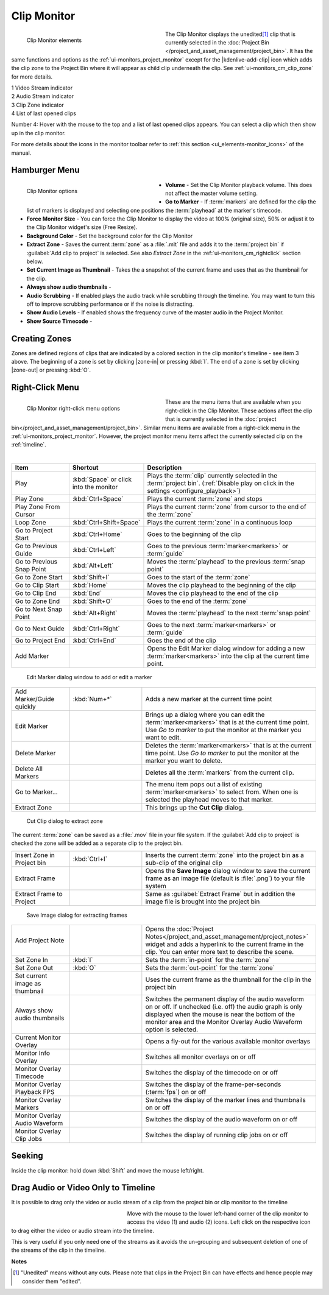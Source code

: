 .. meta::
   :description: Kdenlive's User Interface - Clip Monitor
   :keywords: KDE, Kdenlive, clip, project, monitor, clip monitor, overlay, resizing, zoombar, preview, toolbar, documentation, user manual, video editor, open source, free, learn, easy

.. metadata-placeholder

   :authors: - Julius Künzel <jk.kdedev@smartlab.uber.space
             - Eugen Mohr
             - Bernd Jordan (https://discuss.kde.org/u/berndmj)

   :license: Creative Commons License SA 4.0



.. _ui-monitors_clip_monitor:

Clip Monitor
------------

.. figure:: /images/user_interface/kdenlive2402_ui-monitors_cm_elements.webp
   :width: 350px
   :figwidth: 350px
   :align: left
   :alt: kdenlive2402_ui-monitors_cm_elements

   Clip Monitor elements

The Clip Monitor displays the unedited\ [#f1]_ clip that is currently selected in the :doc:`Project Bin </project_and_asset_management/project_bin>`. It has the same functions and options as the :ref:`ui-monitors_project_monitor` except for the |kdenlive-add-clip| icon which adds the clip zone to the Project Bin where it will appear as child clip underneath the clip. See :ref:`ui-monitors_cm_clip_zone` for more details.

|  1 Video Stream indicator
|  2 Audio Stream indicator
|  3 Clip Zone indicator
|  4 List of last opened clips 

.. .. .. versionadded:: 24.02
  Item 4 added

.. rst-class:: clear-both

Number 4: Hover with the mouse to the top and a list of last opened clips appears. You can select a clip which then show up in the clip monitor.

For more details about the icons in the monitor toolbar refer to :ref:`this section <ui_elements-monitor_icons>` of the manual.


.. _ui-monitors_clip_monitor_hamburger:

Hamburger Menu
~~~~~~~~~~~~~~

.. figure:: /images/user_interface/kdenlive2304_ui-monitor_cm_options.webp
   :width: 350px
   :figwidth: 350px
   :align: left
   :alt: kdenlive2304_ui-monitor_cm_options

   Clip Monitor options

* **Volume** - Set the Clip Monitor playback volume. This does not affect the master volume setting.

* **Go to Marker** - If :term:`markers` are defined for the clip the list of markers is displayed and selecting one positions the :term:`playhead` at the marker's timecode.

* **Force Monitor Size** - You can force the Clip Monitor to display the video at 100% (original size), 50% or adjust it to the Clip Monitor widget's size (Free Resize).

* **Background Color** - Set the background color for the Clip Monitor

* **Extract Zone** - Saves the current :term:`zone` as a :file:`.mlt` file and adds it to the :term:`project bin` if :guilabel:`Add clip to project` is selected. See also *Extract Zone* in the :ref:`ui-monitors_cm_rightclick` section below.

* **Set Current Image as Thumbnail** - Takes the a snapshot of the current frame and uses that as the thumbnail for the clip.

* **Always show audio thumbnails** -

* **Audio Scrubbing** - If enabled plays the audio track while scrubbing through the timeline. You may want to turn this off to improve scrubbing performance or if the noise is distracting.

* **Show Audio Levels** - If enabled shows the frequency curve of the master audio in the Project Monitor.

* **Show Source Timecode** -

.. rst-class:: clear-both


.. _ui-monitors_cm_clip_zone:

Creating Zones
~~~~~~~~~~~~~~

Zones are defined regions of clips that are indicated by a colored section in the clip monitor's timeline - see item 3 above. The beginning of a zone is set by clicking |zone-in| or pressing :kbd:`I`. The end of a zone is set by clicking |zone-out| or pressing :kbd:`O`.


.. _ui-monitors_cm_rightclick:

Right-Click Menu
~~~~~~~~~~~~~~~~

.. .. versionchanged:: 24.05

.. figure:: /images/user_interface/kdenlive2405_ui-monitor_cm_right-click.webp
   :width: 350px
   :figwidth: 350px
   :align: left
   :alt: kdenlive2304_ui-monitor_cm_right-click

   Clip Monitor right-click menu options

These are the menu items that are available when you right-click in the Clip Monitor. These actions affect the clip that is currently selected in the :doc:`project bin</project_and_asset_management/project_bin>`. Similar menu items are available from a right-click menu in the :ref:`ui-monitors_project_monitor`. However, the project monitor menu items affect the currently selected clip on the :ref:`timeline`.

.. rst-class:: clear-both

|

.. list-table::
   :width: 100%
   :widths: 20 25 60
   :class: table-wrap
   :header-rows: 1

   * - Item
     - Shortcut
     - Description
   * - Play
     - :kbd:`Space` or click into the monitor
     - Plays the :term:`clip` currently selected in the :term:`project bin`. (:ref:`Disable play on click in the settings <configure_playback>`)
   * - Play Zone
     - :kbd:`Ctrl+Space`
     - Plays the current :term:`zone` and stops
   * - Play Zone From Cursor
     - 
     - Plays the current :term:`zone` from cursor to the end of the :term:`zone`
   * - Loop Zone
     - :kbd:`Ctrl+Shift+Space`
     - Plays the current :term:`zone` in a continuous loop
   * - Go to Project Start
     - :kbd:`Ctrl+Home`
     - Goes to the beginning of the clip
   * - Go to Previous Guide
     - :kbd:`Ctrl+Left`
     - Goes to the previous :term:`marker<markers>` or :term:`guide`
   * - Go to Previous Snap Point
     - :kbd:`Alt+Left`
     - Moves the :term:`playhead` to the previous :term:`snap point`
   * - Go to Zone Start
     - :kbd:`Shift+I`
     - Goes to the start of the :term:`zone`
   * - Go to Clip Start
     - :kbd:`Home`
     - Moves the clip playhead to the beginning of the clip
   * - Go to Clip End
     - :kbd:`End`
     - Moves the clip playhead to the end of the clip
   * - Go to Zone End
     - :kbd:`Shift+O`
     - Goes to the end of the :term:`zone`
   * - Go to Next Snap Point
     - :kbd:`Alt+Right`
     - Moves the :term:`playhead` to the next :term:`snap point`
   * - Go to Next Guide
     - :kbd:`Ctrl+Right`
     - Goes to the next :term:`marker<markers>` or :term:`guide`
   * - Go to Project End
     - :kbd:`Ctrl+End`
     - Goes the end of the clip
   * - Add Marker
     -
     - Opens the Edit Marker dialog window for adding a new :term:`marker<markers>` into the clip at the current time point.

.. figure:: /images/user_interface/kdenlive2308_ui-monitors_edit_marker.webp
   :width: 350px
   :figwidth: 350px
   :alt: kdenlive2308_ui-monitors_edit_marker

   Edit Marker dialog window to add or edit a marker

.. list-table::
   :width: 100%
   :widths: 20 25 60
   :class: table-wrap

   * - Add Marker/Guide quickly
     - :kbd:`Num+*`
     - Adds a new marker at the current time point
   * - Edit Marker
     -
     - Brings up a dialog where you can edit the :term:`marker<markers>` that is at the current time point. Use *Go to marker* to put the monitor at the marker you want to edit.
   * - Delete Marker
     -
     - Deletes the :term:`marker<markers>` that is at the current time point. Use *Go to marker* to put the monitor at the marker you want to delete.
   * - Delete All Markers
     -
     - Deletes all the :term:`markers` from the current clip.
   * - Go to Marker...
     -
     - The menu item pops out a list of existing :term:`marker<markers>` to select from. When one is selected the playhead moves to that marker.
   * - Extract Zone
     -
     - This brings up the **Cut Clip** dialog.

.. figure:: /images/user_interface/kdenlive2308_ui-monitors_cut_clip.webp
   :width: 350px
   :figwidth: 350px
   :alt: kdenlive2308_ui-monitors_cut_clip

   Cut Clip dialog to extract zone

The current :term:`zone` can be saved as a :file:`.mov` file in your file system. If the :guilabel:`Add clip to project` is checked the zone will be added as a separate clip to the project bin.

.. list-table::
   :width: 100%
   :widths: 20 25 60
   :class: table-wrap

   * - Insert Zone in Project bin
     - :kbd:`Ctrl+I`
     - Inserts the current :term:`zone` into the project bin as a sub-clip of the original clip
   * - Extract Frame
     -
     - Opens the **Save Image** dialog window to save the current frame as an image file (default is :file:`.png`) to your file system
   * - Extract Frame to Project
     -
     - Same as :guilabel:`Extract Frame` but in addition the image file is brought into the project bin

.. figure:: /images/user_interface/kdenlive2308_ui-monitors_save_image.webp
   :width: 350px
   :figwidth: 350px
   :alt: kdenlive2308_ui-monitors_save_image

   Save Image dialog for extracting frames


.. list-table::
   :width: 100%
   :widths: 20 25 60
   :class: table-wrap

   * - Add Project Note
     -
     - Opens the :doc:`Project Notes</project_and_asset_management/project_notes>` widget and adds a hyperlink to the current frame in the clip. You can enter more text to describe the scene.
   * - Set Zone In
     - :kbd:`I`
     - Sets the :term:`in-point` for the :term:`zone`
   * - Set Zone Out
     - :kbd:`O`
     - Sets the :term:`out-point` for the :term:`zone`
   * - Set current image as thumbnail
     -
     - Uses the current frame as the thumbnail for the clip in the project bin
   * - Always show audio thumbnails
     -
     - Switches the permanent display of the audio waveform on or off. If unchecked (i.e. off) the audio graph is only displayed when the mouse is near the bottom of the monitor area and the Monitor Overlay Audio Waveform option is selected.
   * - Current Monitor Overlay
     -
     - Opens a fly-out for the various available monitor overlays
   * - Monitor Info Overlay
     -
     - Switches all monitor overlays on or off
   * - Monitor Overlay Timecode
     -
     - Switches the display of the timecode on or off
   * - Monitor Overlay Playback FPS
     -
     - Switches the display of the frame-per-seconds (:term:`fps`) on or off
   * - Monitor Overlay Markers
     -
     - Switches the display of the marker lines and thumbnails on or off
   * - Monitor Overlay Audio Waveform
     -
     - Switches the display of the audio waveform on or off
   * - Monitor Overlay Clip Jobs
     -
     - Switches the display of running clip jobs on or off



.. _ui-monitors_cm_seeking:

Seeking
~~~~~~~

.. .. versionadded:: 20.08.0

Inside the clip monitor: hold down :kbd:`Shift` and move the mouse left/right.


.. _ui-monitors_cm_drag_av_into_timeline:

Drag Audio or Video Only to Timeline
~~~~~~~~~~~~~~~~~~~~~~~~~~~~~~~~~~~~

.. .. versionadded:: 19.04.0

It is possible to drag only the video or audio stream of a clip from the project bin or clip monitor to the timeline

.. figure:: /images/user_interface/kdenlive2304_ui-monitors_cm_av_only.webp
   :width: 250px
   :figwidth: 250px
   :align: left
   :alt: kdenlive2304_ui-monitors_cm_av_only

..

Move with the mouse to the lower left-hand corner of the clip monitor to access the video (1) and audio (2) icons. Left click on the respective icon to drag either the video or audio stream into the timeline.

.. rst-class:: clear-both

This is very useful if you only need one of the streams as it avoids the un-grouping and subsequent deletion of one of the streams of the clip in the timeline.



**Notes**

.. [#f1] "Unedited" means without any cuts. Please note that clips in the Project Bin can have effects and hence people may consider them "edited".
